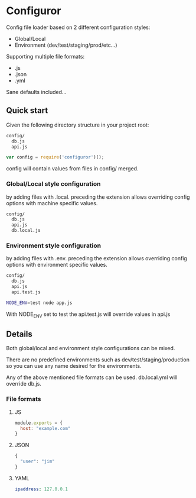
* Configuror

Config file loader based on 2 different configuration styles:
- Global/Local
- Environment (dev/test/staging/prod/etc...)

Supporting multiple file formats:
- .js
- .json
- .yml

Sane defaults included...

** Quick start

Given the following directory structure in your project root:

#+BEGIN_SRC sh
config/
  db.js
  api.js
#+END_SRC

#+BEGIN_SRC js
var config = require('configuror')();
#+END_SRC

config will contain values from files in config/ merged.

*** Global/Local style configuration
by adding files with .local. preceding the extension allows overriding config
options with machine specific values.

#+BEGIN_SRC sh
config/
  db.js
  api.js
  db.local.js
#+END_SRC

*** Environment style configuration
by adding files with .env. preceding the extension allows overriding config
options with environment specific values.

#+BEGIN_SRC sh
config/
  db.js
  api.js
  api.test.js
#+END_SRC

#+BEGIN_SRC sh
NODE_ENV=test node app.js
#+END_SRC

With NODE_ENV set to test the api.test.js will override values in api.js

** Details

Both global/local and environment style configurations can be mixed.

There are no predefined environments such as dev/test/staging/production so you
can use any name desired for the environments.

Any of the above mentioned file formats can be used. 
db.local.yml will override db.js.

*** File formats

**** JS
#+BEGIN_SRC js
module.exports = {
  host: "example.com"
}
#+END_SRC

**** JSON
#+BEGIN_SRC js
{
  "user": "jim"
}
#+END_SRC

**** YAML
#+BEGIN_SRC yaml
ipaddress: 127.0.0.1
#+END_SRC
